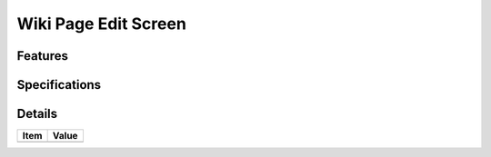 =====================
Wiki Page Edit Screen
=====================

Features
========


Specifications
===============


Details
=======

=====================   =================================
Item                    Value
=====================   =================================
=====================   =================================
